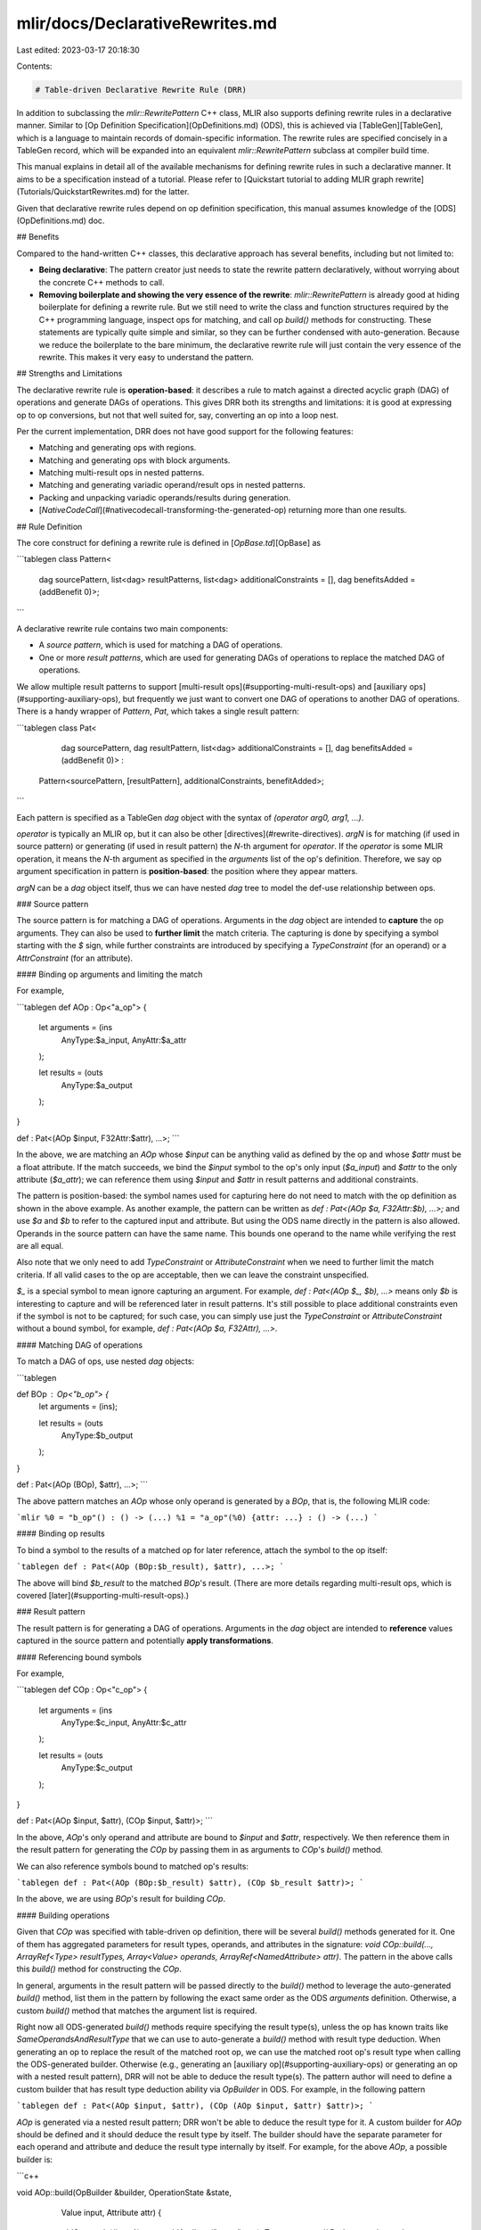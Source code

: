 mlir/docs/DeclarativeRewrites.md
================================

Last edited: 2023-03-17 20:18:30

Contents:

.. code-block:: md

    # Table-driven Declarative Rewrite Rule (DRR)

In addition to subclassing the `mlir::RewritePattern` C++ class, MLIR also
supports defining rewrite rules in a declarative manner. Similar to
[Op Definition Specification](OpDefinitions.md) (ODS), this is achieved via
[TableGen][TableGen], which is a language to maintain records of domain-specific
information. The rewrite rules are specified concisely in a TableGen record,
which will be expanded into an equivalent `mlir::RewritePattern` subclass at
compiler build time.

This manual explains in detail all of the available mechanisms for defining
rewrite rules in such a declarative manner. It aims to be a specification
instead of a tutorial. Please refer to
[Quickstart tutorial to adding MLIR graph rewrite](Tutorials/QuickstartRewrites.md)
for the latter.

Given that declarative rewrite rules depend on op definition specification, this
manual assumes knowledge of the [ODS](OpDefinitions.md) doc.

## Benefits

Compared to the hand-written C++ classes, this declarative approach has several
benefits, including but not limited to:

*   **Being declarative**: The pattern creator just needs to state the rewrite
    pattern declaratively, without worrying about the concrete C++ methods to
    call.
*   **Removing boilerplate and showing the very essence of the rewrite**:
    `mlir::RewritePattern` is already good at hiding boilerplate for defining a
    rewrite rule. But we still need to write the class and function structures
    required by the C++ programming language, inspect ops for matching, and call
    op `build()` methods for constructing. These statements are typically quite
    simple and similar, so they can be further condensed with auto-generation.
    Because we reduce the boilerplate to the bare minimum, the declarative
    rewrite rule will just contain the very essence of the rewrite. This makes
    it very easy to understand the pattern.

## Strengths and Limitations

The declarative rewrite rule is **operation-based**: it describes a rule to
match against a directed acyclic graph (DAG) of operations and generate DAGs of
operations. This gives DRR both its strengths and limitations: it is good at
expressing op to op conversions, but not that well suited for, say, converting
an op into a loop nest.

Per the current implementation, DRR does not have good support for the following
features:

*   Matching and generating ops with regions.
*   Matching and generating ops with block arguments.
*   Matching multi-result ops in nested patterns.
*   Matching and generating variadic operand/result ops in nested patterns.
*   Packing and unpacking variadic operands/results during generation.
*   [`NativeCodeCall`](#nativecodecall-transforming-the-generated-op) returning
    more than one results.

## Rule Definition

The core construct for defining a rewrite rule is defined in
[`OpBase.td`][OpBase] as

```tablegen
class Pattern<
    dag sourcePattern, list<dag> resultPatterns,
    list<dag> additionalConstraints = [],
    dag benefitsAdded = (addBenefit 0)>;
```

A declarative rewrite rule contains two main components:

*   A *source pattern*, which is used for matching a DAG of operations.
*   One or more *result patterns*, which are used for generating DAGs of
    operations to replace the matched DAG of operations.

We allow multiple result patterns to support
[multi-result ops](#supporting-multi-result-ops) and
[auxiliary ops](#supporting-auxiliary-ops), but frequently we just want to
convert one DAG of operations to another DAG of operations. There is a handy
wrapper of `Pattern`, `Pat`, which takes a single result pattern:

```tablegen
class Pat<
    dag sourcePattern, dag resultPattern,
    list<dag> additionalConstraints = [],
    dag benefitsAdded = (addBenefit 0)> :
  Pattern<sourcePattern, [resultPattern], additionalConstraints, benefitAdded>;
```

Each pattern is specified as a TableGen `dag` object with the syntax of
`(operator arg0, arg1, ...)`.

`operator` is typically an MLIR op, but it can also be other
[directives](#rewrite-directives). `argN` is for matching (if used in source
pattern) or generating (if used in result pattern) the `N`-th argument for
`operator`. If the `operator` is some MLIR operation, it means the `N`-th
argument as specified in the `arguments` list of the op's definition. Therefore,
we say op argument specification in pattern is **position-based**: the position
where they appear matters.

`argN` can be a `dag` object itself, thus we can have nested `dag` tree to model
the def-use relationship between ops.

### Source pattern

The source pattern is for matching a DAG of operations. Arguments in the `dag`
object are intended to **capture** the op arguments. They can also be used to
**further limit** the match criteria. The capturing is done by specifying a
symbol starting with the `$` sign, while further constraints are introduced by
specifying a `TypeConstraint` (for an operand) or a `AttrConstraint` (for an
attribute).

#### Binding op arguments and limiting the match

For example,

```tablegen
def AOp : Op<"a_op"> {
    let arguments = (ins
      AnyType:$a_input,
      AnyAttr:$a_attr
    );

    let results = (outs
      AnyType:$a_output
    );
}

def : Pat<(AOp $input, F32Attr:$attr), ...>;
```

In the above, we are matching an `AOp` whose `$input` can be anything valid as
defined by the op and whose `$attr` must be a float attribute. If the match
succeeds, we bind the `$input` symbol to the op's only input (`$a_input`) and
`$attr` to the only attribute (`$a_attr`); we can reference them using `$input`
and `$attr` in result patterns and additional constraints.

The pattern is position-based: the symbol names used for capturing here do not
need to match with the op definition as shown in the above example. As another
example, the pattern can be written as `def : Pat<(AOp $a, F32Attr:$b), ...>;`
and use `$a` and `$b` to refer to the captured input and attribute. But using
the ODS name directly in the pattern is also allowed. Operands in the source
pattern can have the same name. This bounds one operand to the name while
verifying the rest are all equal.

Also note that we only need to add `TypeConstraint` or `AttributeConstraint`
when we need to further limit the match criteria. If all valid cases to the op
are acceptable, then we can leave the constraint unspecified.

`$_` is a special symbol to mean ignore capturing an argument. For example,
`def : Pat<(AOp $_, $b), ...>` means only `$b` is interesting to capture and
will be referenced later in result patterns. It's still possible to place
additional constraints even if the symbol is not to be captured; for such case,
you can simply use just the `TypeConstraint` or `AttributeConstraint` without a
bound symbol, for example, `def : Pat<(AOp $a, F32Attr), ...>`.

#### Matching DAG of operations

To match a DAG of ops, use nested `dag` objects:

```tablegen

def BOp : Op<"b_op"> {
    let arguments = (ins);

    let results = (outs
      AnyType:$b_output
    );
}


def : Pat<(AOp (BOp), $attr), ...>;
```

The above pattern matches an `AOp` whose only operand is generated by a `BOp`,
that is, the following MLIR code:

```mlir
%0 = "b_op"() : () -> (...)
%1 = "a_op"(%0) {attr: ...} : () -> (...)
```

#### Binding op results

To bind a symbol to the results of a matched op for later reference, attach the
symbol to the op itself:

```tablegen
def : Pat<(AOp (BOp:$b_result), $attr), ...>;
```

The above will bind `$b_result` to the matched `BOp`'s result. (There are more
details regarding multi-result ops, which is covered
[later](#supporting-multi-result-ops).)

### Result pattern

The result pattern is for generating a DAG of operations. Arguments in the `dag`
object are intended to **reference** values captured in the source pattern and
potentially **apply transformations**.

#### Referencing bound symbols

For example,

```tablegen
def COp : Op<"c_op"> {
    let arguments = (ins
      AnyType:$c_input,
      AnyAttr:$c_attr
    );

    let results = (outs
      AnyType:$c_output
    );
}

def : Pat<(AOp $input, $attr), (COp $input, $attr)>;
```

In the above, `AOp`'s only operand and attribute are bound to `$input` and
`$attr`, respectively. We then reference them in the result pattern for
generating the `COp` by passing them in as arguments to `COp`'s `build()`
method.

We can also reference symbols bound to matched op's results:

```tablegen
def : Pat<(AOp (BOp:$b_result) $attr), (COp $b_result $attr)>;
```

In the above, we are using `BOp`'s result for building `COp`.

#### Building operations

Given that `COp` was specified with table-driven op definition, there will be
several `build()` methods generated for it. One of them has aggregated
parameters for result types, operands, and attributes in the signature: `void
COp::build(..., ArrayRef<Type> resultTypes, Array<Value> operands,
ArrayRef<NamedAttribute> attr)`. The pattern in the above calls this `build()`
method for constructing the `COp`.

In general, arguments in the result pattern will be passed directly to the
`build()` method to leverage the auto-generated `build()` method, list them in
the pattern by following the exact same order as the ODS `arguments` definition.
Otherwise, a custom `build()` method that matches the argument list is required.

Right now all ODS-generated `build()` methods require specifying the result
type(s), unless the op has known traits like `SameOperandsAndResultType` that we
can use to auto-generate a `build()` method with result type deduction. When
generating an op to replace the result of the matched root op, we can use the
matched root op's result type when calling the ODS-generated builder. Otherwise
(e.g., generating an [auxiliary op](#supporting-auxiliary-ops) or generating an
op with a nested result pattern), DRR will not be able to deduce the result
type(s). The pattern author will need to define a custom builder that has result
type deduction ability via `OpBuilder` in ODS. For example, in the following
pattern

```tablegen
def : Pat<(AOp $input, $attr), (COp (AOp $input, $attr) $attr)>;
```

`AOp` is generated via a nested result pattern; DRR won't be able to deduce the
result type for it. A custom builder for `AOp` should be defined and it should
deduce the result type by itself. The builder should have the separate parameter
for each operand and attribute and deduce the result type internally by itself.
For example, for the above `AOp`, a possible builder is:

```c++

void AOp::build(OpBuilder &builder, OperationState &state,
                Value input, Attribute attr) {
  state.addOperands({input});
  state.addAttribute("a_attr", attr);
  Type type = ...; // Deduce result type here
  state.addTypes({type});
}
```

Failing to define such a builder will result in an error at C++ compilation time
saying the call to `AOp::build()` cannot be resolved because of the number of
parameters mismatch.

#### Generating DAG of operations

`dag` objects can be nested to generate a DAG of operations:

```tablegen
def : Pat<(AOp $input, $attr), (COp (BOp), $attr)>;
```

In the above, we generate a `BOp`, and then use its result to generate the `COp`
to replace the matched `AOp`.

#### Binding op results

In the result pattern, we can bind to the result(s) of a newly built op by
attaching symbols to the op. (But we **cannot** bind to op arguments given that
they are referencing previously bound symbols.) This is useful for reusing newly
created results where suitable. For example,

```tablegen
def DOp : Op<"d_op"> {
    let arguments = (ins
      AnyType:$d_input1,
      AnyType:$d_input2,
    );

    let results = (outs
      AnyType:$d_output
    );
}

def : Pat<(AOp $input, $ignored_attr), (DOp (BOp:$b_result) $b_result)>;
```

In this pattern, an `AOp` is matched and replaced with a `DOp` whose two
operands are from the result of a single `BOp`. This is only possible by binding
the result of the `BOp` to a name and reuse it for the second operand of the
`DOp`

#### `NativeCodeCall`: transforming the generated op

Sometimes the captured arguments are not exactly what we want so they cannot be
directly fed in as arguments to build the new op. For such cases, we can apply
transformations on the arguments by calling into C++ helper functions. This is
achieved by `NativeCodeCall`.

For example, if we want to capture some op's attributes and group them as an
array attribute to construct a new op:

```tablegen

def TwoAttrOp : Op<"two_attr_op"> {
    let arguments = (ins
      AnyAttr:$op_attr1,
      AnyAttr:$op_attr2
    );

    let results = (outs
      AnyType:$op_output
    );
}

def OneAttrOp : Op<"one_attr_op"> {
    let arguments = (ins
      ArrayAttr:$op_attr
    );

    let results = (outs
      AnyType:$op_output
    );
}
```

We can write a C++ helper function:

```c++
ArrayAttr createArrayAttr(Builder &builder, Attribute a, Attribute b) {
  return builder.getArrayAttr({a, b});
}
```

And then write the pattern as:

```tablegen
def createArrayAttr : NativeCodeCall<"createArrayAttr($_builder, $0, $1)">;

def : Pat<(TwoAttrOp $attr1, $attr2),
          (OneAttrOp (createArrayAttr $attr1, $attr2))>;
```

And make sure the generated C++ code from the above pattern has access to the
definition of the C++ helper function.

In the above example, we are using a string to specialize the `NativeCodeCall`
template. The string can be an arbitrary C++ expression that evaluates into some
C++ object expected at the `NativeCodeCall` site (here it would be expecting an
array attribute). Typically the string should be a function call.

##### `NativeCodeCall` placeholders

In `NativeCodeCall`, we can use placeholders like `$_builder`, `$N` and `$N...`.
The former is called *special placeholder*, while the latter is called
*positional placeholder* and *positional range placeholder*.

`NativeCodeCall` right now only supports three special placeholders:
`$_builder`, `$_loc`, and `$_self`:

*   `$_builder` will be replaced by the current `mlir::PatternRewriter`.
*   `$_loc` will be replaced by the fused location or custom location (as
    determined by location directive).
*   `$_self` will be replaced by the defining operation in a source pattern.

We have seen how `$_builder` can be used in the above; it allows us to pass a
`mlir::Builder` (`mlir::PatternRewriter` is a subclass of `mlir::OpBuilder`,
which is a subclass of `mlir::Builder`) to the C++ helper function to use the
handy methods on `mlir::Builder`.

Here's an example how we should use `$_self` in source pattern,

```tablegen

def : Pat<(OneAttrOp (NativeCodeCall<"Foo($_self, &$0)"> I32Attr:$val)),
          (TwoAttrOp $val, $val)>;
```

In the above, `$_self` is substituted by the defining operation of the first
operand of OneAttrOp. Note that we don't support binding name to
`NativeCodeCall` in the source pattern. To carry some return values from a
helper function, put the names (constraint is optional) in the parameter list
and they will be bound to the variables with corresponding type. Then these names
must be either passed by reference or pointer to the variable used as argument
so that the matched value can be returned. In the same example, `$val` will be
bound to a variable with `Attribute` type (as `I32Attr`) and the type of the
second argument in `Foo()` could be `Attribute&` or `Attribute*`. Names with
attribute constraints will be captured as `Attribute`s while everything else
will be treated as `Value`s.

Positional placeholders will be substituted by the `dag` object parameters at
the `NativeCodeCall` use site. For example, if we define `SomeCall :
NativeCodeCall<"someFn($1, $2, $0)">` and use it like `(SomeCall $in0, $in1,
$in2)`, then this will be translated into C++ call `someFn($in1, $in2, $in0)`.

Positional range placeholders will be substituted by multiple `dag` object
parameters at the `NativeCodeCall` use site. For example, if we define
`SomeCall : NativeCodeCall<"someFn($1...)">` and use it like `(SomeCall $in0,
$in1, $in2)`, then this will be translated into C++ call `someFn($in1, $in2)`.

##### `NativeCodeCall` binding multi-results

To bind multi-results and access the N-th result with `$<name>__N`, specify the
number of return values in the template. Note that only `Value` type is
supported for multiple results binding. For example,

```tablegen

def PackAttrs : NativeCodeCall<"packAttrs($0, $1)", 2>;
def : Pattern<(TwoResultOp $attr1, $attr2),
              [(OneResultOp (PackAttr:$res__0, $attr1, $attr2)),
               (OneResultOp $res__1)]>;

```

Use `NativeCodeCallVoid` for cases with no return value.

The correct number of returned value specified in NativeCodeCall is important.
It will be used to verify the consistency of the number of return values.
Additionally, `mlir-tblgen` will try to capture the return values of
`NativeCodeCall` in the generated code so that it will trigger a later
compilation error if a `NativeCodeCall` that doesn't return any result isn't
labeled with 0 returns.

##### Customizing entire op building

`NativeCodeCall` is not only limited to transforming arguments for building an
op; it can be also used to specify how to build an op entirely. An example:

If we have a C++ function for building an op:

```c++
Operation *createMyOp(OpBuilder builder, Value input, Attribute attr);
```

We can wrap it up and invoke it like:

```tablegen
def createMyOp : NativeCodeCall<"createMyOp($_builder, $0, $1)">;

def : Pat<(... $input, $attr), (createMyOp $input, $attr)>;
```

### Supporting auxiliary ops

A declarative rewrite rule supports multiple result patterns. One of the
purposes is to allow generating *auxiliary ops*. Auxiliary ops are operations
used for building the replacement ops; but they are not directly used for
replacement themselves.

For the case of uni-result ops, if there are multiple result patterns, only the
value generated from the last result pattern will be used to replace the matched
root op's result; all other result patterns will be considered as generating
auxiliary ops.

Normally we want to specify ops as nested `dag` objects if their def-use
relationship can be expressed in the way that an op's result can feed as the
argument to consuming op. But that is not always possible. For example, if we
want to allocate memory and store some computation (in pseudocode):

```mlir
%dst = arith.addi %lhs, %rhs
```

into

```mlir
%shape = shape %lhs
%mem = memref.alloc %shape
%sum = arith.addi %lhs, %rhs
memref.store %mem, %sum
%dst = memref.load %mem
```

We cannot fit in with just one result pattern given `store` does not return a
value. Instead we can use multiple result patterns:

```tablegen
def : Pattern<(AddIOp $lhs, $rhs),
              [(StoreOp (AllocOp:$mem (ShapeOp $lhs)), (AddIOp $lhs, $rhs)),
               (LoadOp $mem)];
```

In the above we use the first result pattern to generate the first four ops, and
use the last pattern to generate the last op, which is used to replace the
matched op.

### Supporting multi-result ops

Multi-result ops bring extra complexity to declarative rewrite rules. We use
TableGen `dag` objects to represent ops in patterns; there is no native way to
indicate that an op generates multiple results. The approach adopted is based on
**naming convention**: a `__N` suffix is added to a symbol to indicate the
`N`-th result.

#### `__N` suffix

The `__N` suffix is specifying the `N`-th result as a whole (which can be
[variadic](#supporting-variadic-ops)). For example, we can bind a symbol to some
multi-result op and reference a specific result later:

```tablegen
def ThreeResultOp : Op<"three_result_op"> {
    let arguments = (ins ...);

    let results = (outs
      AnyTensor:$output1,
      AnyTensor:$output2,
      AnyTensor:$output3
    );
}

def : Pattern<(ThreeResultOp:$results ...),
              [(... $results__0), ..., (... $results__2), ...]>;
```

In the above pattern we bind `$results` to all the results generated by
`ThreeResultOp` and references its `$output1` and `$output3` later in the result
patterns.

We can also bind a symbol and reference one of its specific result at the same
time, which is typically useful when generating multi-result ops:

```tablegen
// TwoResultOp has similar definition as ThreeResultOp, but only has two
// results.

def : Pattern<(TwoResultOp ...),
              [(ThreeResultOp:$results__2, ...),
               (replaceWithValue $results__0)]>;
```

In the above, we created a `ThreeResultOp` and bind `results` to its results,
and uses its last result (`$output3`) and first result (`$output1`) to replace
the `TwoResultOp`'s two results, respectively.

#### Replacing multi-result ops

The above example also shows how to replace a matched multi-result op.

To replace an `N`-result op, the result patterns must generate at least `N`
declared values (see [Declared vs. actual value](#declared-vs-actual-value) for
definition). If there are more than `N` declared values generated, only the last
`N` declared values will be used to replace the matched op. Note that because of
the existence of multi-result op, one result pattern **may** generate multiple
declared values. So it means we do not necessarily need `N` result patterns to
replace an `N`-result op. For example, to replace an op with three results, you
can have

```tablegen
// ThreeResultOp/TwoResultOp/OneResultOp generates three/two/one result(s),
// respectively.

// Replace each result with a result generated from an individual op.
def : Pattern<(ThreeResultOp ...),
              [(OneResultOp ...), (OneResultOp ...), (OneResultOp ...)]>;

// Replace the first two results with two results generated from the same op.
def : Pattern<(ThreeResultOp ...),
              [(TwoResultOp ...), (OneResultOp ...)]>;

// Replace all three results with three results generated from the same op.
def : Pat<(ThreeResultOp ...), (ThreeResultOp ...)>;

def : Pattern<(ThreeResultOp ...),
              [(AuxiliaryOp ...), (ThreeResultOp ...)]>;
```

But using a single op to serve as both auxiliary op and replacement op is
forbidden, i.e., the following is not allowed because that the first
`TwoResultOp` generates two results but only the second result is used for
replacing the matched op's result:

```tablegen
def : Pattern<(ThreeResultOp ...),
              [(TwoResultOp ...), (TwoResultOp ...)]>;
```

### Supporting variadic ops

#### Declared vs. actual value

Before going into details on variadic op support, we need to define a few terms
regarding an op's values.

*   *Value*: either an operand or a result
*   *Declared operand/result/value*: an operand/result/value statically declared
    in ODS of the op
*   *Actual operand/result/value*: an operand/result/value of an op instance at
    runtime

The above terms are needed because ops can have multiple results, and some of
the results can also be variadic. For example,

```tablegen
def MultiVariadicOp : Op<"multi_variadic_op"> {
    let arguments = (ins
      AnyTensor:$input1,
      Variadic<AnyTensor>:$input2,
      AnyTensor:$input3
    );

    let results = (outs
      AnyTensor:$output1,
      Variadic<AnyTensor>:$output2,
      AnyTensor:$output3
    );
}
```

We say the above op has 3 declared operands and 3 declared results. But at
runtime, an instance can have 3 values corresponding to `$input2` and 2 values
correspond to `$output2`; we say it has 5 actual operands and 4 actual results.
A variadic operand/result is a considered as a declared value that can
correspond to multiple actual values.

[TODO]

### Supplying additional constraints

Constraints can be placed on op arguments when matching. But sometimes we need
to also place constraints on the matched op's results or sometimes need to limit
the matching with some constraints that cover both the arguments and the
results. The third parameter to `Pattern` (and `Pat`) is for this purpose.

For example, we can write

```tablegen
def HasNoUseOf: Constraint<CPred<"$_self.use_empty()">, "has no use">;

def HasSameElementType : Constraint<
    CPred<"$0.cast<ShapedType>().getElementType() == "
          "$1.cast<ShapedType>().getElementType()">,
    "has same element type">;

def : Pattern<(TwoResultOp:$results $input),
              [(...), (...)],
              [(F32Tensor:$results__0), (HasNoUseOf:$results__1),
               (HasSameElementShape $results__0, $input)]>;
```

You can

*   Use normal `TypeConstraint`s on previous bound symbols (the first result of
    `TwoResultOp` must be a float tensor);
*   Define new `Constraint` for previous bound symbols (the second result of
    `TwoResultOp` must has no use);
*   Apply constraints on multiple bound symbols (`$input` and `TwoResultOp`'s
    first result must have the same element type).

### Adjusting benefits

The benefit of a `Pattern` is an integer value indicating the benefit of
matching the pattern. It determines the priorities of patterns inside the
pattern rewrite driver. A pattern with a higher benefit is applied before one
with a lower benefit.

In DRR, a rule is set to have a benefit of the number of ops in the source
pattern. This is based on the heuristics and assumptions that:

*   Larger matches are more beneficial than smaller ones.
*   If a smaller one is applied first the larger one may not apply anymore.

The fourth parameter to `Pattern` (and `Pat`) allows to manually tweak a
pattern's benefit. Just supply `(addBenefit N)` to add `N` to the benefit value.

## Rewrite directives

### `location`

By default the C++ pattern expanded from a DRR pattern uses the fused location
of all source ops as the location for all generated ops. This is not always the
best location mapping relationship. For such cases, DRR provides the `location`
directive to provide finer control.

`location` is of the following syntax:

```tablegen
(location $symbol0, $symbol1, ...)
```

where all `$symbol` should be bound previously in the pattern and one optional
string may be specified as an attribute. The following locations are created:

*   If only 1 symbol is specified then that symbol's location is used,
*   If multiple are specified then a fused location is created;
*   If no symbol is specified then string must be specified and a NamedLoc is
    created instead;

`location` must be used as a trailing argument to an op creation. For example,

```tablegen
def : Pat<(LocSrc1Op:$src1 (LocSrc2Op:$src2 ...),
          (LocDst1Op (LocDst2Op ..., (location $src2)), (location "outer"))>;
```

In the above pattern, the generated `LocDst2Op` will use the matched location of
`LocSrc2Op` while the root `LocDst1Op` node will used the named location
`outer`.

### `replaceWithValue`

The `replaceWithValue` directive is used to eliminate a matched op by replacing
all of its uses with a captured value. It is of the following syntax:

```tablegen
(replaceWithValue $symbol)
```

where `$symbol` should be a symbol bound previously in the pattern.

For example,

```tablegen
def : Pat<(Foo $input), (replaceWithValue $input)>;
```

The above pattern removes the `Foo` and replaces all uses of `Foo` with
`$input`.

### `returnType`

The `returnType` directive allows patterns to directly specify return types for
replacement ops that lack return type inference with op traits or user-defined
builders with return type deduction.

The `returnType` directive must be used as a trailing argument to a node
describing a replacement op. The directive comes in three forms:

*   `(returnType $value)`: copy the type of the operand or result bound to
    `value`.
*   `(returnType "$_builder.getI32Type()")`: a string literal embedding C++. The
    embedded snippet is expected to return a `Type` or a `TypeRange`.
*   `(returnType (NativeCodeCall<"myFunc($0)"> $value))`: a DAG node with a
    native code call that can be passed any bound variables arguments.

Specify multiple return types with a mix of any of the above. Example:

```tablegen
def : Pat<(SourceOp $arg0, $arg1),
          (OpA $arg0, (TwoResultOp:$res__1 $arg1,
                         (returnType $arg1, "$_builder.getI64Type()")))>;
```

Explicitly-specified return types will take precedence over return types
inferred from op traits or user-defined builders. The return types of values
replacing root op results cannot be overridden.

### `either`

The `either` directive is used to specify the operands may be matched in either
order.

```tablegen
def : Pat<(TwoArgOp (either $firstArg, (AnOp $secondArg))),
          (...)>;
```

The above pattern will accept either `"test.TwoArgOp"(%I32Arg, %AnOpArg)` and
`"test.TwoArgOp"(%AnOpArg, %I32Arg)`.

Only operand is supported with `either` and note that an operation with
`Commutative` trait doesn't imply that it'll have the same behavior than
`either` while pattern matching.

## Debugging Tips

### Run `mlir-tblgen` to see the generated content

TableGen syntax sometimes can be obscure; reading the generated content can be a
very helpful way to understand and debug issues. To build `mlir-tblgen`, run
`cmake --build . --target mlir-tblgen` in your build directory and find the
`mlir-tblgen` binary in the `bin/` subdirectory. All the supported generators
can be found via `mlir-tblgen --help`.

To see the generated code, invoke `mlir-tblgen` with a specific generator by
providing include paths via `-I`. For example,

```sh
# To see all the C++ pattern rewrite classes
mlir-tblgen --gen-rewriters -I /path/to/mlir/include /path/to/input/td/file
```

### Compilation error: no matching member function for call to 'build'

This is because DRR is failing to call a `build()` method with result type
deduction ability. See [building operations](#building-operations) for more
details.

[TableGen]: https://llvm.org/docs/TableGen/index.html
[OpBase]: https://github.com/llvm/llvm-project/blob/main/mlir/include/mlir/IR/OpBase.td


